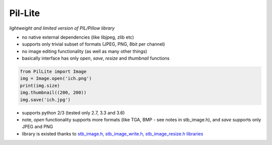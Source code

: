 Pil-Lite
=========

*lightweight and limited version of PIL/Pillow library*

* no native external dependencies (like libjpeg, zlib etc)
* supports only trivial subset of formats (JPEG, PNG, 8bit per channel)
* no image editing functionality (as well as many other things)
* basically interface has only *open*, *save*, *resize* and *thumbnail* functions

.. code:: python

    from PilLite import Image
    img = Image.open('ich.png')
    print(img.size)
    img.thumbnail((200, 200))
    img.save('ich.jpg')


* supports python 2/3 (tested only 2.7, 3.3 and 3.6)
* note, *open* functionality supports more formats (like TGA, BMP - see notes in stb_image.h), and *save* supports only JPEG and PNG
* library is existed thanks to `stb_image.h, stb_image_write.h, stb_image_resize.h libraries <https://github.com/nothings/stb>`_

.. image:: https://travis-ci.org/alexa-infra/pil-lite.svg
   :target: https://travis-ci.org/alexa-infra/pil-lite
   :alt: Travis CI build status
